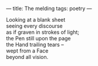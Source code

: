 :PROPERTIES:
:ID:       9A0F3F38-21FA-4686-A735-60AD2927F015
:SLUG:     the-melding
:END:
---
title: The melding
tags: poetry
---

#+BEGIN_VERSE
Looking at a blank sheet
seeing every discourse
as if graven in strokes of light;
the Pen still upon the page
the Hand trailing tears --
wept from a Face
beyond all vision.
#+END_VERSE
